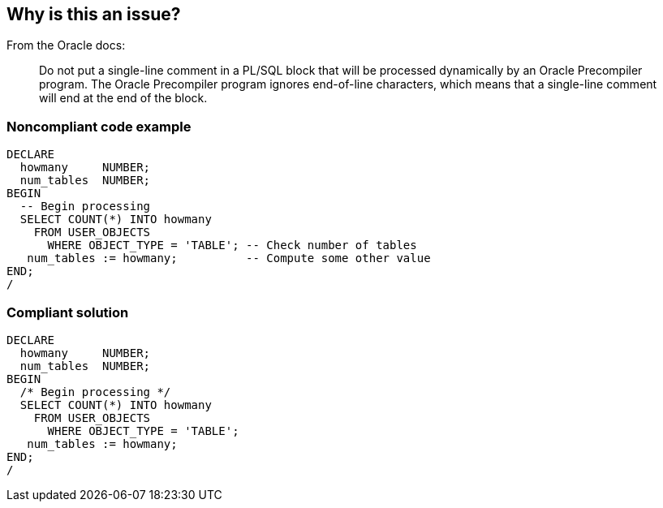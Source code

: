 == Why is this an issue?

From the Oracle docs:

____
Do not put a single-line comment in a PL/SQL block that will be processed dynamically by an Oracle Precompiler program. The Oracle Precompiler program ignores end-of-line characters, which means that a single-line comment will end at the end of the block.
____


=== Noncompliant code example

[source,sql]
----
DECLARE
  howmany     NUMBER;
  num_tables  NUMBER;
BEGIN
  -- Begin processing
  SELECT COUNT(*) INTO howmany
    FROM USER_OBJECTS
      WHERE OBJECT_TYPE = 'TABLE'; -- Check number of tables
   num_tables := howmany;          -- Compute some other value
END;
/
----


=== Compliant solution

[source,sql]
----
DECLARE
  howmany     NUMBER;
  num_tables  NUMBER;
BEGIN
  /* Begin processing */
  SELECT COUNT(*) INTO howmany
    FROM USER_OBJECTS
      WHERE OBJECT_TYPE = 'TABLE'; 
   num_tables := howmany;
END;
/
----

ifdef::env-github,rspecator-view[]

'''
== Implementation Specification
(visible only on this page)

=== Message

Convert this single-line comment into a multi-line comment


endif::env-github,rspecator-view[]
